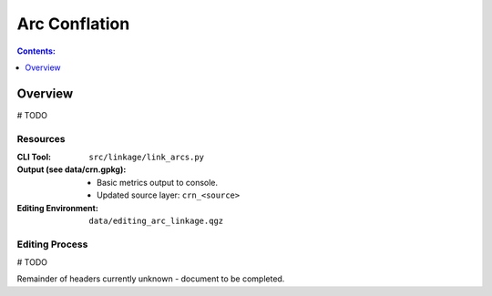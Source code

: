 **************
Arc Conflation
**************

.. contents:: Contents:
   :depth: 1

Overview
========

# TODO

Resources
---------

:CLI Tool: ``src/linkage/link_arcs.py``
:Output (see data/crn.gpkg):
    - Basic metrics output to console.
    - Updated source layer: ``crn_<source>``
:Editing Environment: ``data/editing_arc_linkage.qgz``

Editing Process
---------------

# TODO

Remainder of headers currently unknown - document to be completed.

